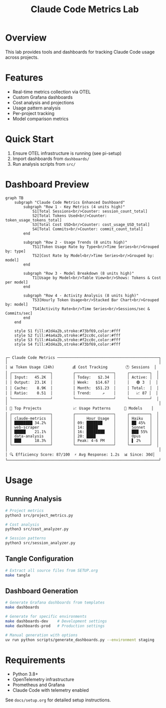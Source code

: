 #+TITLE: Claude Code Metrics Lab
#+DESCRIPTION: OpenTelemetry-based metrics tracking and analysis for Claude Code usage

* Overview
This lab provides tools and dashboards for tracking Claude Code usage across projects.

* Features
- Real-time metrics collection via OTEL
- Custom Grafana dashboards
- Cost analysis and projections
- Usage pattern analysis
- Per-project tracking
- Model comparison metrics

* Quick Start
1. Ensure OTEL infrastructure is running (see pi-setup)
2. Import dashboards from =dashboards/=
3. Run analysis scripts from =src/=

* Dashboard Preview

#+begin_src mermaid :file docs/dashboard.png :tangle docs/dashboard.mmd
graph TB
    subgraph "Claude Code Metrics Enhanced Dashboard"
        subgraph "Row 1 - Key Metrics (4 units high)"
            S1[Total Sessions<br/>Counter: session_count_total]
            S2[Total Tokens Used<br/>Counter: token_usage_tokens_total]
            S3[Total Cost USD<br/>Counter: cost_usage_USD_total]
            S4[Total Commits<br/>Counter: commit_count_total]
        end
        
        subgraph "Row 2 - Usage Trends (8 units high)"
            TS1[Token Usage Rate by Type<br/>Time Series<br/>Grouped by: type]
            TS2[Cost Rate by Model<br/>Time Series<br/>Grouped by: model]
        end
        
        subgraph "Row 3 - Model Breakdown (8 units high)"
            T1[Usage by Model<br/>Table View<br/>Shows: Tokens & Cost per model]
        end
        
        subgraph "Row 4 - Activity Analysis (8 units high)"
            TS3[Hourly Token Usage<br/>Stacked Bar Chart<br/>Grouped by: model]
            TS4[Activity Rate<br/>Time Series<br/>Sessions/sec & Commits/sec]
        end
    end
    
    style S1 fill:#2d4a2b,stroke:#73bf69,color:#fff
    style S2 fill:#4a4a2b,stroke:#f2cc0c,color:#fff
    style S3 fill:#4a4a2b,stroke:#f2cc0c,color:#fff
    style S4 fill:#2d4a2b,stroke:#73bf69,color:#fff

#+end_src

#+RESULTS:
[[file:docs/dashboard.png]]


#+begin_example
┌─ Claude Code Metrics ─────────────────────────────────────────────┐
│                                                                   │
│ 📊 Token Usage (24h)        💰 Cost Tracking        🕐 Sessions  │
│ ┌─────────────────┐         ┌─────────────────┐     ┌─────────┐  │
│ │ Input:   45.2K  │         │ Today:   $2.34  │     │ Active: │  │
│ │ Output:  23.1K  │         │ Week:   $14.67  │     │   🟢 3  │  │
│ │ Cache:    8.9K  │         │ Month:  $51.23  │     │ Total:  │  │
│ │ Ratio:    0.51  │         │ Trend:     ↗    │     │   📈 87 │  │
│ └─────────────────┘         └─────────────────┘     └─────────┘  │
│                                                                   │
│ 🎯 Top Projects              📈 Usage Patterns      🤖 Models    │
│ ┌─────────────────┐         ┌─────────────────┐     ┌─────────┐  │
│ │ claude-metrics  │         │     Hour Usage  │     │ Haiku   │  │
│ │ ████████ 34.2%  │         │ 09: ███████     │     │ ██ 45%  │  │
│ │ web-scraper     │         │ 14: █████       │     │ Sonnet  │  │
│ │ █████    21.1%  │         │ 16: ████████    │     │ ███ 55% │  │
│ │ data-analysis   │         │ 20: ████        │     │ Opus    │  │
│ │ ███      18.3%  │         │ Peak: 4-6 PM    │     │ ▌ 2%    │  │
│ └─────────────────┘         └─────────────────┘     └─────────┘  │
│                                                                   │
│ 🔍 Efficiency Score: 87/100  ⚡ Avg Response: 1.2s  📊 Since: 30d│
└───────────────────────────────────────────────────────────────────┘
#+end_example

* Usage

** Running Analysis
#+begin_src bash
# Project metrics
python3 src/project_metrics.py

# Cost analysis  
python3 src/cost_analyzer.py

# Session patterns
python3 src/session_analyzer.py
#+end_src

** Tangle Configuration
#+begin_src bash
# Extract all source files from SETUP.org
make tangle
#+end_src

** Dashboard Generation
#+begin_src bash
# Generate Grafana dashboards from templates
make dashboards

# Generate for specific environments
make dashboards-dev    # Development settings
make dashboards-prod   # Production settings

# Manual generation with options
uv run python scripts/generate_dashboards.py --environment staging
#+end_src

* Requirements
- Python 3.8+
- OpenTelemetry infrastructure
- Prometheus and Grafana
- Claude Code with telemetry enabled

See =docs/setup.org= for detailed setup instructions.
